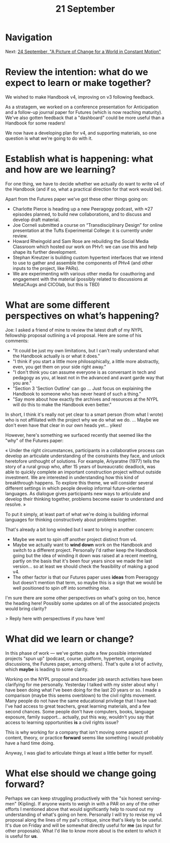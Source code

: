 #+TITLE: 21 September
* Navigation
Next: [[file:24_september_a_picture_of_change_for_a_world_in_constant_motion.org][24 September, "A Picture of Change for a World in Constant Motion"]]
* Review the intention: what do we expect to learn or make together?

We wished to make Handbook v4, improving on v3 following feedback.

As a stratagem, we worked on a conference presentation for Anticipation and a follow-up journal paper for Futures (which is now reaching maturity). We've also gotten feedback that a "dashboard" could be more useful than a Handbook for some readers!

We now have a developing plan for v4, and supporting materials, so one question is what we're going to do with it.

* Establish what is happening: what and how are we learning?

For one thing, we have to decide whether we actually do want to write v4 of the Handbook (and if so, what a practical direction for that work would be).

Apart from the Futures paper we've got these other things going on:

- Charlotte Pierce is heading up a new Peeragogy podcast, with ≈27 episodes planned, to build new collaborations, and to discuss and develop draft material.
- Joe Corneli submitted a course on “Transdisciplinary Design” for online presentation at the Tufts Experimental College: it is currently under review.
- Howard Rheingold and Sam Rose are rebuilding the Social Media Classroom which hosted our work on PHv1: we can use this and help shape its further development.
- Stephan Kreutzer is building custom hypertext interfaces that we intend to use to gather and assemble the components of PHv4 (and other inputs to the project, like PARs).
- We are experimenting with various other media for coauthoring and engagement with the material (possibly related to discussions at MetaCAugs and CICOlab, but this is TBD)

* What are some different perspectives on what’s happening?

Joe: I asked a friend of mine to review the latest draft of my NYPL fellowship proposal outlining a v4 proposal. Here are some of his comments:

- "It could be just my own limitations, but I can't really understand what the Handbook actually is or what it does."
- "I think if you start a little more philosophically, a little more abstractly, even, you get them on your side right away."
- "I don't think you can assume everyone is as conversant in tech and pedagogy as you, at least not in the advanced and avant garde way that you are."
- "Section 3 'Section Outline' can go ... Just focus on explaining the Handbook to someone who has never heard of such a thing."
- "Say more about how exactly the archives and resources at the NYPL will do this to make the Handbook even better."

In short, I think it's really not yet clear to a smart person (from what I wrote) who is not affiliated with the project why we do what we do.  ... Maybe we don't even have that clear in our own heads yet... yikes!

However, here's something we surfaced recently that seemed like the "why" of the Futures paper:

« Under the right circumstances, participants in a collaborative process can develop an articulate understanding of the constraints they face, and unlock heretofore unthought of solutions. For example, Ariyaratne (1977) tells the story of a rural group who, after 15 years of bureaucratic deadlock, was able to quickly complete an important construction project without outside investment. We are interested in understanding how this kind of breakthrough happens. To explore this theme, we will consider several different settings in which people develop informal future-oriented languages. As dialogue gives participants new ways to articulate and develop their thinking together, problems become easier to understand and resolve. »

To put it simply, at least part of what we're doing is building informal languages for thinking constructively about problems together. 

That's already a bit long winded but I want to bring in another concern:

- Maybe we want to spin off another project distinct from v4.
- Maybe we actually want to *wind down* work on the Handbook and switch to a different project.  Personally I'd rather keep the Handbook going but the idea of winding it down was raised at a recent meeting, partly on the basis that it's been four years since we made the last version... so at least we should check the feasibility of making a good v4.
- The other factor is that our Futures paper uses *ideas* from Peeragogy but doesn't mention that term, so maybe this is a sign that we would be well positioned to spin off into something else.

I'm sure there are some other perspectives on what's going on too, hence the heading here!  Possibly some updates on all of the associated projects would bring clarity?

> Reply here with perspectives if you have 'em!

* What did we learn or change?

In this phase of work — we've gotten quite a few possible interrelated projects "spun up" (podcast, course, platform, hypertext, ongoing discussions, the Futures paper, among others).  That's quite a lot of activity, which *maybe* is leading to some clarity.  

Working on the NYPL proposal and broader job search activities have been clarifying for me personally.  Yesterday I talked with my sister about why I have been doing what I've been doing for the last 20 years or so.  I made a comparison (maybe this seems overblown) to the civil rights movement.  Many people do not have the same educational privilege that I have had: I've had access to great teachers, great learning materials, and a few second chances.  Some people don't have computers, books, language exposure, family support... actually, put this way, wouldn't you say that access to learning opportunities *is* a civil rights issue?

This is why working for a company that isn't moving some aspect of content, theory, or practice *forward* seems like something I would probably have a hard time doing.

Anyway, I was glad to articulate things at least a little better for myself.

* What else should we change going forward?

Perhaps we can keep struggling productively with the "six honest serving-men" (Kipling).  If anyone wants to weigh in with a PAR on any of the other efforts I mentioned above that would significantly help to round out my understanding of what's going on here.  Personally I will try to revise my v4 proposal along the lines of my pal's critique, since that's likely to be useful.  It's due on Friday and will be somewhat directly useful for *me* (as input for other proposals).  What I'd like to know more about is the extent to which it is useful for *us*.
